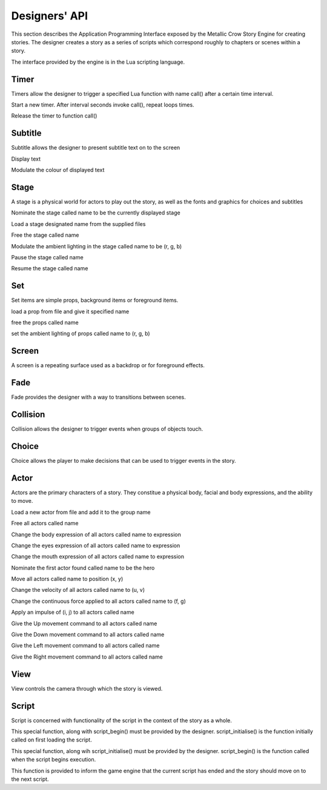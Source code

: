 .. _designersapi:

.. highlight:: lua

**************
Designers' API
**************

This section describes the Application Programming Interface exposed by the
Metallic Crow Story Engine for creating stories.  The designer creates a 
story as a series of scripts which correspond roughly to chapters or scenes 
within a story.

The interface provided by the engine is in the Lua scripting language.

Timer
=====

Timers allow the designer to trigger a specified Lua function with name 
call() after a certain time interval.

.. function:: timer_load(call, interval, loops)

Start a new timer.  After interval seconds invoke call(), repeat loops times.

.. function:: timer_free(call)

Release the timer to function call()


Subtitle
========

Subtitle allows the designer to present subtitle text on to the screen

.. function:: subtitle_text(text)

Display text

.. function:: subtitle_light(r, g, b)

Modulate the colour of displayed text

Stage
=====

A stage is a physical world for actors to play out the story, as well as the
fonts and graphics for choices and subtitles

.. function:: stage_nominate(name)

Nominate the stage called name to be the currently displayed stage

.. function:: stage_load(name, world_file, choice_file, collision_file, subtitle_file)

Load a stage designated name from the supplied files

.. function:: stage_free(name)

Free the stage called name

.. function:: stage_light(name, r, g, b)

Modulate the ambient lighting in the stage called name to be (r, g, b) 

.. function:: stage_pause(name)

Pause the stage called name

.. function:: stage_resume(name)

Resume the stage called name

Set
===

Set items are simple props, background items or foreground items.

.. function:: set_load(name, file)

load a prop from file and give it specified name

.. function:: set_free(name)

free the props called name

.. function:: set_light(name, r, g, b)

set the ambient lighting of props called name to (r, g, b)

Screen
======

A screen is a repeating surface used as a backdrop or for foreground effects.

.. function:: screen_load(name, file)

.. function:: screen_free(name)

.. function:: screen_light(name, r, g, b)

Fade
====

Fade provides the designer with a way to transitions between scenes.

.. function:: fade_up(period)

.. function:: fade_down(period)

Collision
=========

Collision allows the designer to trigger events when groups of objects touch.

.. function:: collision_begin(group_a, group_b, call)

.. function:: collision_end(group_a, group_b, call)

Choice
======

Choice allows the player to make decisions that can be used to trigger events
in the story.

.. function:: choice(up, down, left, right, interval)


Actor
=====

Actors are the primary characters of a story.  They constitue a physical body,
facial and body expressions, and the ability to move.

.. function:: actor_load(name, file)

Load a new actor from file and add it to the group name 

.. function:: actor_free(name)

Free all actors called name

.. function:: actor_body(name, expression)

Change the body expression of all actors called name to expression

.. function:: actor_eyes(name, expression)

Change the eyes expression of all actors called name to expression

.. function:: actor_mouth(name, expression)

Change the mouth expression of all actors called name to expression

.. function:: actor_nominate(name)

Nominate the first actor found called name to be the hero

.. function:: actor_position(name, x, y)

Move all actors called name to position (x, y)

.. function:: actor_velocity(name, u, v)

Change the velocity of all actors called name to (u, v)

.. function:: actor_force(name, f, g)

Change the continuous force applied to all actors called name to (f, g)

.. function:: actor_impulse(name, i, j)

Apply an impulse of (i, j) to all actors called name

.. function:: actor_up(name)

Give the Up movement command to all actors called name

.. function:: actor_down(name)

Give the Down movement command to all actors called name

.. function:: actor_left(name)

Give the Left movement command to all actors called name

.. function:: actor_right(name)

Give the Right movement command to all actors called name

View
====

View controls the camera through which the story is viewed.

.. function:: view_add_actor(name)

.. function:: view_actor(name)

.. function:: view_point(x, y)

.. function:: view_zoom(z)

Script
======

Script is concerned with functionality of the script in the context of the 
story as a whole.

.. function:: script_initialise()

This special function, along with script_begin() must be provided by the
designer.  script_initialise() is the function initially called on first
loading the script.  

.. function:: script_begin()

This special function, along wih script_initialise() must be provided by the
designer.  script_begin() is the function called when the script begins
execution.

.. function:: script_end()

This function is provided to inform the game engine that the current script
has ended and the story should move on to the next script.